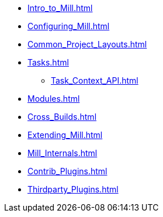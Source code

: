 * xref:Intro_to_Mill.adoc[]
* xref:Configuring_Mill.adoc[]
* xref:Common_Project_Layouts.adoc[]
* xref:Tasks.adoc[]
** xref:Task_Context_API.adoc[]
* xref:Modules.adoc[]
* xref:Cross_Builds.adoc[]
* xref:Extending_Mill.adoc[]
* xref:Mill_Internals.adoc[]
* xref:Contrib_Plugins.adoc[]
* xref:Thirdparty_Plugins.adoc[]
